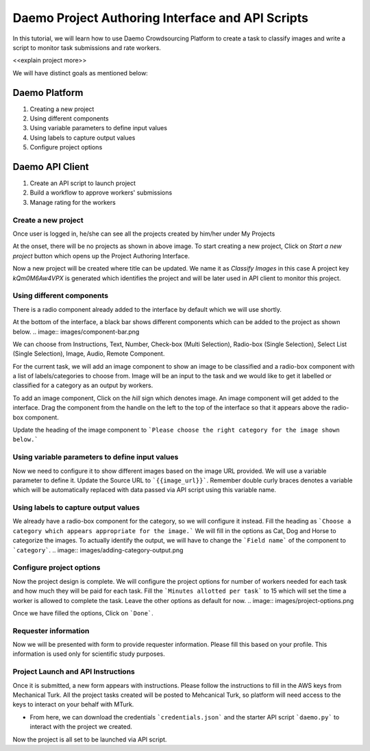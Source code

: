 =================================================
Daemo Project Authoring Interface and API Scripts
=================================================

In this tutorial, we will learn how to use Daemo Crowdsourcing Platform to create a task to classify images and write a script to monitor task submissions and rate workers.

<<explain project more>>

We will have distinct goals as mentioned below:

..............
Daemo Platform
..............
1. Creating a new project
2. Using different components
3. Using variable parameters to define input values
4. Using labels to capture output values
5. Configure project options

................
Daemo API Client
................
1. Create an API script to launch project
2. Build a workflow to approve workers' submissions
3. Manage rating for the workers


Create a new project
--------------------
Once user is logged in, he/she can see all the projects created by him/her under My Projects

.. image:: images/my-projects.png

At the onset, there will be no projects as shown in above image.
To start creating a new project, Click on `Start a new project` button which opens up the Project Authoring Interface.

.. image:: images/blank-project.png

Now a new project will be created where title can be updated. We name it as `Classify Images` in this case
A project key `kQm0M6Aw4VPX` is generated which identifies the project and will be later used in API client to monitor this project.

Using different components
--------------------------
There is a radio component already added to the interface by default which we will use shortly.

At the bottom of the interface, a black bar shows different components which can be added to the project as shown below.
.. image:: images/component-bar.png

We can choose from Instructions, Text, Number, Check-box (Multi Selection), Radio-box (Single Selection), Select List (Single Selection), Image, Audio, Remote Component.

For the current task, we will add an image component to show an image to be classified and a radio-box component with a list of labels/categories to choose from. Image will be an input to the task and we would like to get it labelled or classified for a category as an output by workers.

To add an image component, Click on the `hill` sign which denotes image. An image component will get added to the interface. Drag the component from the handle on the left to the top of the interface so that it appears above the radio-box component.

.. image:: images/adding-image-input.png

Update the heading of the image component to ```Please choose the right category for the image shown below.```

Using variable parameters to define input values
------------------------------------------------

Now we need to configure it to show different images based on the image URL provided. We will use a variable parameter to define it. Update the Source URL to ```{{image_url}}```. Remember double curly braces denotes a variable which will be automatically replaced with data passed via API script using this variable name.

Using labels to capture output values
-------------------------------------

We already have a radio-box component for the category, so we will configure it instead.
Fill the heading as ```Choose a category which appears appropriate for the image.```
We will fill in the options as Cat, Dog and Horse to categorize the images. To actually identify the output, we will have to change the ```Field name``` of the component to ```category```.
.. image:: images/adding-category-output.png

Configure project options
-------------------------

Now the project design is complete. We will configure the project options for number of workers needed for each task and how much they will be paid for each task.
Fill the ```Minutes allotted per task``` to 15 which will set the time a worker is allowed to complete the task. Leave the other options as default for now.
.. image:: images/project-options.png

Once we have filled the options, Click on ```Done```.

Requester information
---------------------
.. image:: images/requester-information.png

Now we will be presented with form to provide requester information. Please fill this based on your profile. This information is used only for scientific study purposes.

Project Launch and API Instructions
-----------------------------------
.. image:: images/aws-instructions.png

Once it is submitted, a new form appears with instructions. Please follow the instructions to fill in the AWS keys from Mechanical Turk. All the project tasks created will be posted to Mehcanical Turk, so platform will need access to the keys to interact on your behalf with MTurk.

- From here, we can download the credentials ```credentials.json``` and the starter API script ```daemo.py``` to interact with the project we created.

Now the project is all set to be launched via API script.


